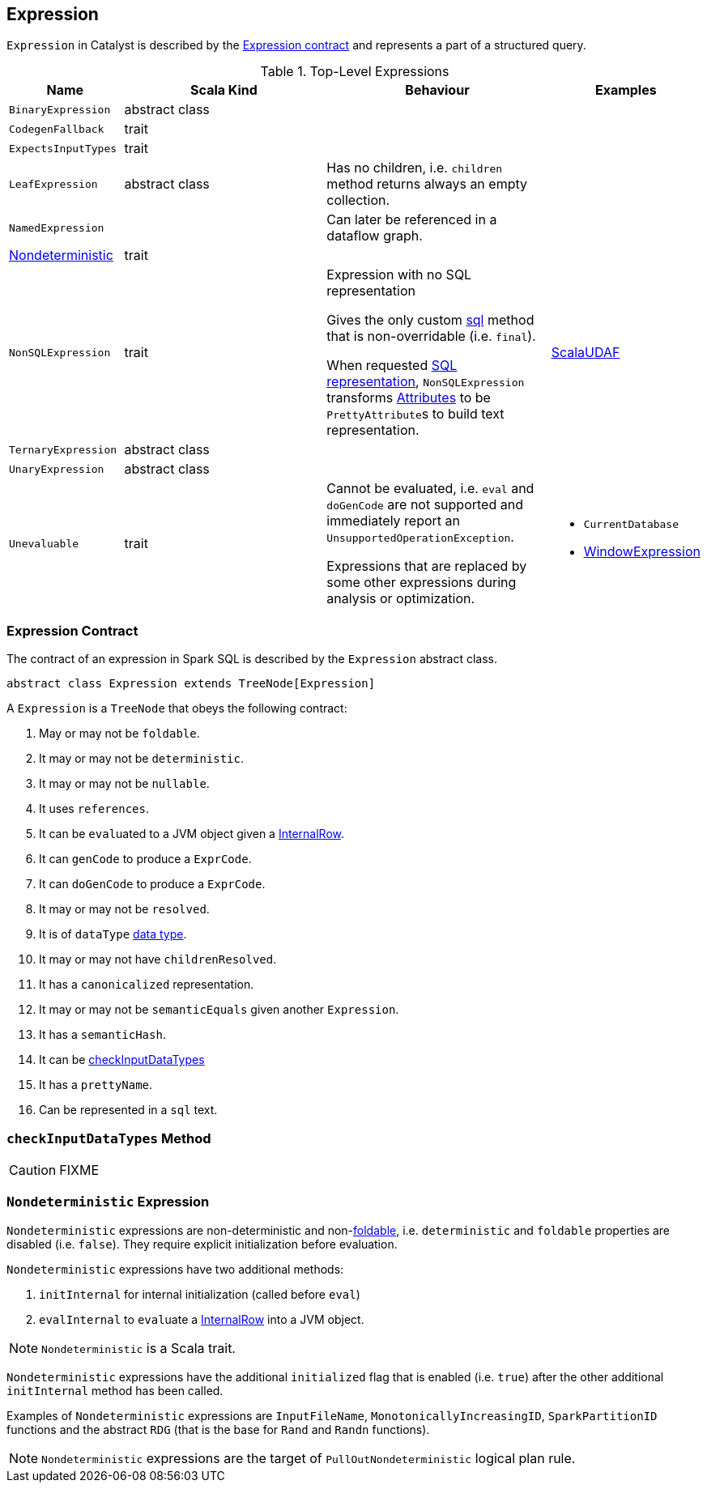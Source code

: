 == [[Expression]] Expression

`Expression` in Catalyst is described by the <<contract, Expression contract>> and represents a part of a structured query.

.Top-Level Expressions
[cols="1,2,2,1",options="header",width="100%"]
|===
| Name
| Scala Kind
| Behaviour
| Examples

| [[BinaryExpression]] `BinaryExpression`
| abstract class
|
|

| [[CodegenFallback]] `CodegenFallback`
| trait
|
|

| [[ExpectsInputTypes]] `ExpectsInputTypes`
| trait
|
|

| [[LeafExpression]] `LeafExpression`
| abstract class
|  Has no children, i.e. `children` method returns always an empty collection.
|

| [[NamedExpression]] `NamedExpression`
|
| Can later be referenced in a dataflow graph.
|

| <<Nondeterministic, Nondeterministic>>
| trait
|
|

| [[NonSQLExpression]] `NonSQLExpression`
| trait
| Expression with no SQL representation

Gives the only custom <<sql, sql>> method that is non-overridable (i.e. `final`).

When requested <<sql, SQL representation>>, `NonSQLExpression` transforms link:spark-sql-catalyst-Attribute.adoc[Attributes] to be ``PrettyAttribute``s to build text representation.
| link:spark-sql-ImperativeAggregate-ScalaUDAF.adoc[ScalaUDAF]

| [[TernaryExpression]] `TernaryExpression`
| abstract class
|
|

| [[UnaryExpression]] `UnaryExpression`
| abstract class
|
|

| [[Unevaluable]] `Unevaluable`
| trait
| Cannot be evaluated, i.e. `eval` and `doGenCode` are not supported and immediately report an `UnsupportedOperationException`.

Expressions that are replaced by some other expressions during analysis or optimization.

a|

* `CurrentDatabase`
* link:spark-sql-Expression-WindowExpression.adoc[WindowExpression]
|===

=== [[contract]] Expression Contract

The contract of an expression in Spark SQL is described by the `Expression` abstract class.

[source, scala]
----
abstract class Expression extends TreeNode[Expression]
----

A `Expression` is a `TreeNode` that obeys the following contract:

. [[foldable]] May or may not be `foldable`.
. It may or may not be `deterministic`.
. It may or may not be `nullable`.
. It uses `references`.
. It can be ``eval``uated to a JVM object given a link:spark-sql-InternalRow.adoc[InternalRow].
. It can `genCode` to produce a `ExprCode`.
. [[doGenCode]] It can `doGenCode` to produce a `ExprCode`.
. It may or may not be `resolved`.
. It is of `dataType` link:spark-sql-DataType.adoc[data type].
. It may or may not have `childrenResolved`.
. It has a `canonicalized` representation.
. It may or may not be `semanticEquals` given another `Expression`.
. It has a `semanticHash`.
. It can be <<checkInputDataTypes, checkInputDataTypes>>
. It has a `prettyName`.
. [[sql]] Can be represented in a `sql` text.

=== [[checkInputDataTypes]] `checkInputDataTypes` Method

CAUTION: FIXME

=== [[Nondeterministic]] `Nondeterministic` Expression

`Nondeterministic` expressions are non-deterministic and non-<<foldable, foldable>>, i.e. `deterministic` and `foldable` properties are disabled (i.e. `false`). They require explicit initialization before evaluation.

`Nondeterministic` expressions have two additional methods:

1. `initInternal` for internal initialization (called before `eval`)
2. `evalInternal` to ``eval``uate a link:spark-sql-InternalRow.adoc[InternalRow] into a JVM object.

NOTE: `Nondeterministic` is a Scala trait.

`Nondeterministic` expressions have the additional `initialized` flag that is enabled (i.e. `true`) after the other additional `initInternal` method has been called.

Examples of `Nondeterministic` expressions are `InputFileName`, `MonotonicallyIncreasingID`, `SparkPartitionID` functions and the abstract `RDG` (that is the base for `Rand` and `Randn` functions).

NOTE: `Nondeterministic` expressions are the target of `PullOutNondeterministic` logical plan rule.
